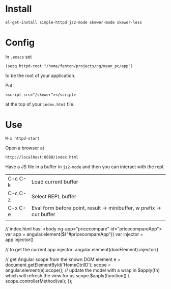 * Install

: el-get-install simple-httpd js2-mode skewer-mode skewer-less

* Config

In =.emacs= set

: (setq httpd-root "/home/fenton/projects/ng/mean_pc/app")

to be the root of your application.

Put

: <script src="/skewer"></script>

at the top of your =index.html= file.

* Use

: M-x httpd-start

Open a browser at

: http://localhost:8080/index.html

Have a JS file in a buffer in =js2-mode= and then you can interact
with the repl.

| C-c C-k | Load current buffer                                                  |
| C-c C-z | Select REPL buffer                                                   |
| C-x C-e | Eval form before point, result -> minibuffer, w prefix -> cur buffer |
|         |                                                                      |

// index.html has: <body ng-app="pricecompare" id="pricecompareApp">
var app = angular.element($("#pricecompareApp"))
var injector = app.injector()

// to get the current app injector:
angular.element(domElement).injector()

// get Angular scope from the known DOM element
e = document.getElementById('HomeCtrlID');
scope = angular.element(e).scope();
// update the model with a wrap in $apply(fn) which will refresh the view for us
scope.$apply(function() {
    scope.controllerMethod(val);
}); 
